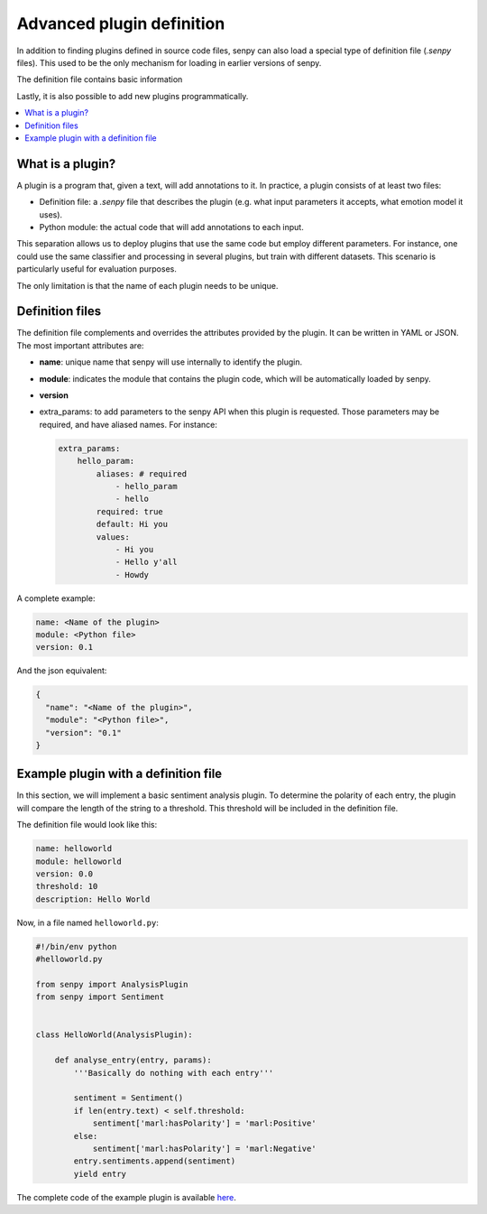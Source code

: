 Advanced plugin definition
--------------------------
In addition to finding plugins defined in source code files, senpy can also load a special type of definition file (`.senpy` files).
This used to be the only mechanism for loading in earlier versions of senpy.

The definition file contains basic information 

Lastly, it is also possible to add new plugins programmatically.

.. contents:: :local:

What is a plugin?
=================

A plugin is a program that, given a text, will add annotations to it.
In practice, a plugin consists of at least two files:

- Definition file: a `.senpy` file that describes the plugin (e.g. what input parameters it accepts, what emotion model it uses).
- Python module: the actual code that will add annotations to each input.

This separation allows us to deploy plugins that use the same code but employ different parameters.
For instance, one could use the same classifier and processing in several plugins, but train with different datasets.
This scenario is particularly useful for evaluation purposes.

The only limitation is that the name of each plugin needs to be unique.

Definition files
================

The definition file complements and overrides the attributes provided by the plugin.
It can be written in YAML or JSON.
The most important attributes are:

* **name**: unique name that senpy will use internally to identify the plugin.
* **module**: indicates the module that contains the plugin code, which will be automatically loaded by senpy.
* **version**
* extra_params: to add parameters to the senpy API when this plugin is requested. Those parameters may be required, and have aliased names. For instance:

  .. code:: yaml

            extra_params:
                hello_param:
                    aliases: # required
                        - hello_param
                        - hello
                    required: true
                    default: Hi you
                    values:
                        - Hi you
                        - Hello y'all
                        - Howdy

A complete example:

.. code:: yaml
          
          name: <Name of the plugin>
          module: <Python file>
          version: 0.1

And the json equivalent:

.. code:: json

          {
            "name": "<Name of the plugin>",
            "module": "<Python file>",
            "version": "0.1"
          }


Example plugin with a definition file
=====================================

In this section, we will implement a basic sentiment analysis plugin.
To determine the polarity of each entry, the plugin will compare the length of the string to a threshold.
This threshold will be included in the definition file.

The definition file would look like this:

.. code:: yaml

          name: helloworld
          module: helloworld
          version: 0.0
          threshold: 10
          description: Hello World

Now, in a file named ``helloworld.py``:

.. code:: python

          #!/bin/env python
          #helloworld.py

          from senpy import AnalysisPlugin
          from senpy import Sentiment


          class HelloWorld(AnalysisPlugin):

              def analyse_entry(entry, params):
                  '''Basically do nothing with each entry'''

                  sentiment = Sentiment()
                  if len(entry.text) < self.threshold:
                      sentiment['marl:hasPolarity'] = 'marl:Positive'
                  else:
                      sentiment['marl:hasPolarity'] = 'marl:Negative'
                  entry.sentiments.append(sentiment)
                  yield entry

The complete code of the example plugin is available `here <https://lab.gsi.upm.es/senpy/plugin-prueba>`__.

